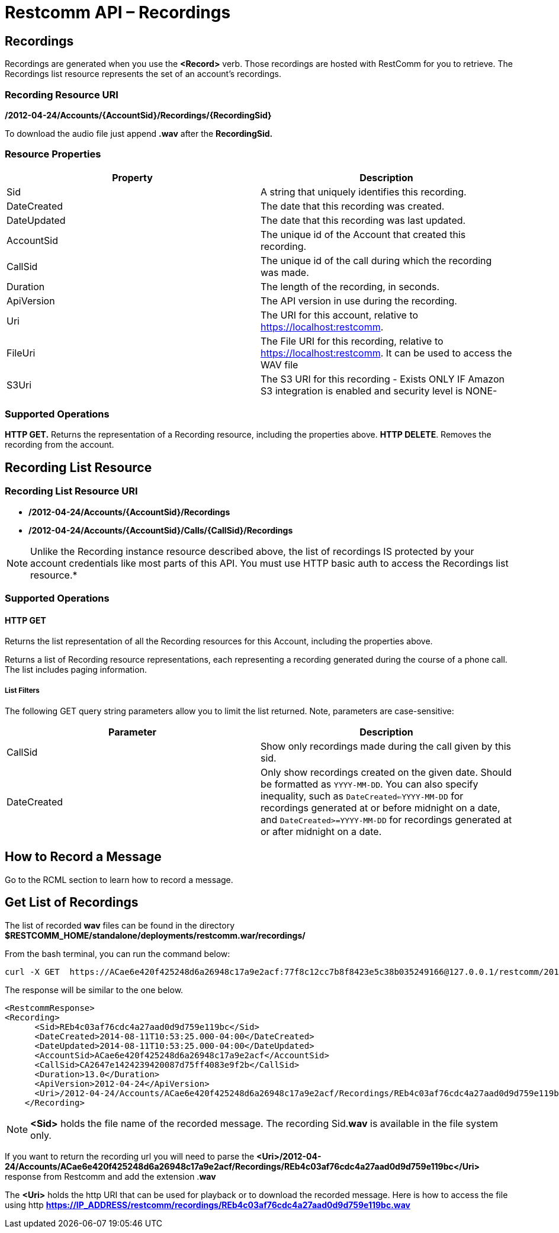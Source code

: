 = Restcomm API – Recordings

[[Recordings]]
== Recordings

Recordings are generated when you use the *<Record>* verb. Those recordings are hosted with RestComm for you to retrieve. The Recordings list resource represents the set of an account's recordings.

=== Recording Resource URI

*/2012-04-24/Accounts/\{AccountSid}/Recordings/\{RecordingSid}*

To download the audio file just append *.wav* after the *RecordingSid.*

=== Resource Properties

[cols=",",options="header",]
|==========================================================================
|Property |Description
|Sid |A string that uniquely identifies this recording.
|DateCreated |The date that this recording was created.
|DateUpdated |The date that this recording was last updated.
|AccountSid |The unique id of the Account that created this recording.
|CallSid |The unique id of the call during which the recording was made.
|Duration |The length of the recording, in seconds.
|ApiVersion |The API version in use during the recording.
|Uri |The URI for this account, relative to https://localhost:restcomm.
|FileUri |The File URI for this recording, relative to https://localhost:restcomm. It can be used to access the WAV file
|S3Uri |The S3 URI for this recording - Exists ONLY IF Amazon S3 integration is enabled and security level is NONE-
|==========================================================================

=== Supported Operations

*HTTP GET.* Returns the representation of a Recording resource, including the properties above.
**HTTP DELETE**. Removes the recording from the account.

== Recording List Resource

=== Recording List Resource URI

* */2012-04-24/Accounts/{AccountSid}/Recordings*

* */2012-04-24/Accounts/{AccountSid}/Calls/{CallSid}/Recordings*

NOTE: Unlike the Recording instance resource described above, the list of recordings IS protected by your account credentials like most parts of this API. You must use HTTP basic auth to access the Recordings list resource.*

=== Supported Operations

==== HTTP GET

Returns the list representation of all the Recording resources for this Account, including the properties above.

Returns a list of Recording resource representations, each representing a recording generated during the course of a phone call. The list includes paging information.

[[list-get-filters]]
===== List Filters

The following GET query string parameters allow you to limit the list returned. Note, parameters are case-sensitive:

[cols=",",options="header",]
|=====================================================================================================================================================================================================================================================================================================================
|Parameter |Description
|CallSid |Show only recordings made during the call given by this sid.
|DateCreated |Only show recordings created on the given date. Should be formatted as `YYYY-MM-DD`. You can also specify inequality, such as `DateCreated<=YYYY-MM-DD` for recordings generated at or before midnight on a date, and `DateCreated>=YYYY-MM-DD` for recordings generated at or after midnight on a date.
|=====================================================================================================================================================================================================================================================================================================================


== How to Record a Message

Go to the RCML section to learn how to record a message.

== Get List of Recordings

The list of recorded *wav* files can be found in the directory *$RESTCOMM_HOME/standalone/deployments/restcomm.war/recordings/*

From the bash terminal, you can run the command below:

....
curl -X GET  https://ACae6e420f425248d6a26948c17a9e2acf:77f8c12cc7b8f8423e5c38b035249166@127.0.0.1/restcomm/2012-04-24/Accounts/ACae6e420f425248d6a26948c17a9e2acf/Recordings
....

The response will be similar to the one below.

[source,lang:xml,decode:true]
----
<RestcommResponse>
<Recording>
      <Sid>REb4c03af76cdc4a27aad0d9d759e119bc</Sid>
      <DateCreated>2014-08-11T10:53:25.000-04:00</DateCreated>
      <DateUpdated>2014-08-11T10:53:25.000-04:00</DateUpdated>
      <AccountSid>ACae6e420f425248d6a26948c17a9e2acf</AccountSid>
      <CallSid>CA2647e1424239420087d75ff4083e9f2b</CallSid>
      <Duration>13.0</Duration>
      <ApiVersion>2012-04-24</ApiVersion>
      <Uri>/2012-04-24/Accounts/ACae6e420f425248d6a26948c17a9e2acf/Recordings/REb4c03af76cdc4a27aad0d9d759e119bc</Uri>
    </Recording>
----

NOTE: *<Sid>* holds the file name of the recorded message. The recording Sid.**wav** is available in the file system only.

If you want to return the recording url you will need to parse the *<Uri>/2012-04-24/Accounts/ACae6e420f425248d6a26948c17a9e2acf/Recordings/REb4c03af76cdc4a27aad0d9d759e119bc</Uri>* response from Restcomm and add the extension .**wav**

The *<Uri>* holds the http URI that can be used for playback or to download the recorded message.
Here is how to access the file using http *https://IP_ADDRESS/restcomm/recordings/REb4c03af76cdc4a27aad0d9d759e119bc.wav*
